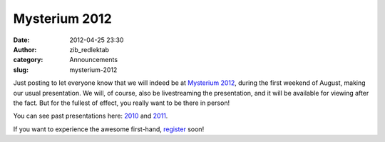 Mysterium 2012
##############
:date: 2012-04-25 23:30
:author: zib_redlektab
:category: Announcements
:slug: mysterium-2012

Just posting to let everyone know that we will indeed be at `Mysterium
2012`_, during the first weekend of August, making our usual
presentation. We will, of course, also be livestreaming the
presentation, and it will be available for viewing after the fact. But
for the fullest of effect, you really want to be there in person!

You can see past presentations here: `2010`_ and `2011`_.

If you want to experience the awesome first-hand, `register`_ soon!

.. _Mysterium 2012: http://www.mysterium.net/
.. _2010: http://www.starryexpanse.com/2010/08/07/mysterium-presentation/
.. _2011: http://www.starryexpanse.com/2011/08/05/even-better-than-the-real-thing/
.. _register: http://guestlistapp.com/events/96222
